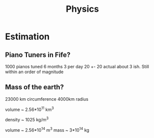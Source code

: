 #+TITLE: Physics

* Estimation
** Piano Tuners in Fife?
1000 pianos tuned 6 months 3 per day
20 +- 20
actual about 3 ish.
Still within an order of magnitude

** Mass of the earth?
23000 km circumference 4000km radius

volume ~ 2.56*10^11 km^3

density ~ 1025 kg/m^3

volume ~ 2.56*10^14 m^3
mass ~ 3*10^14 kg
